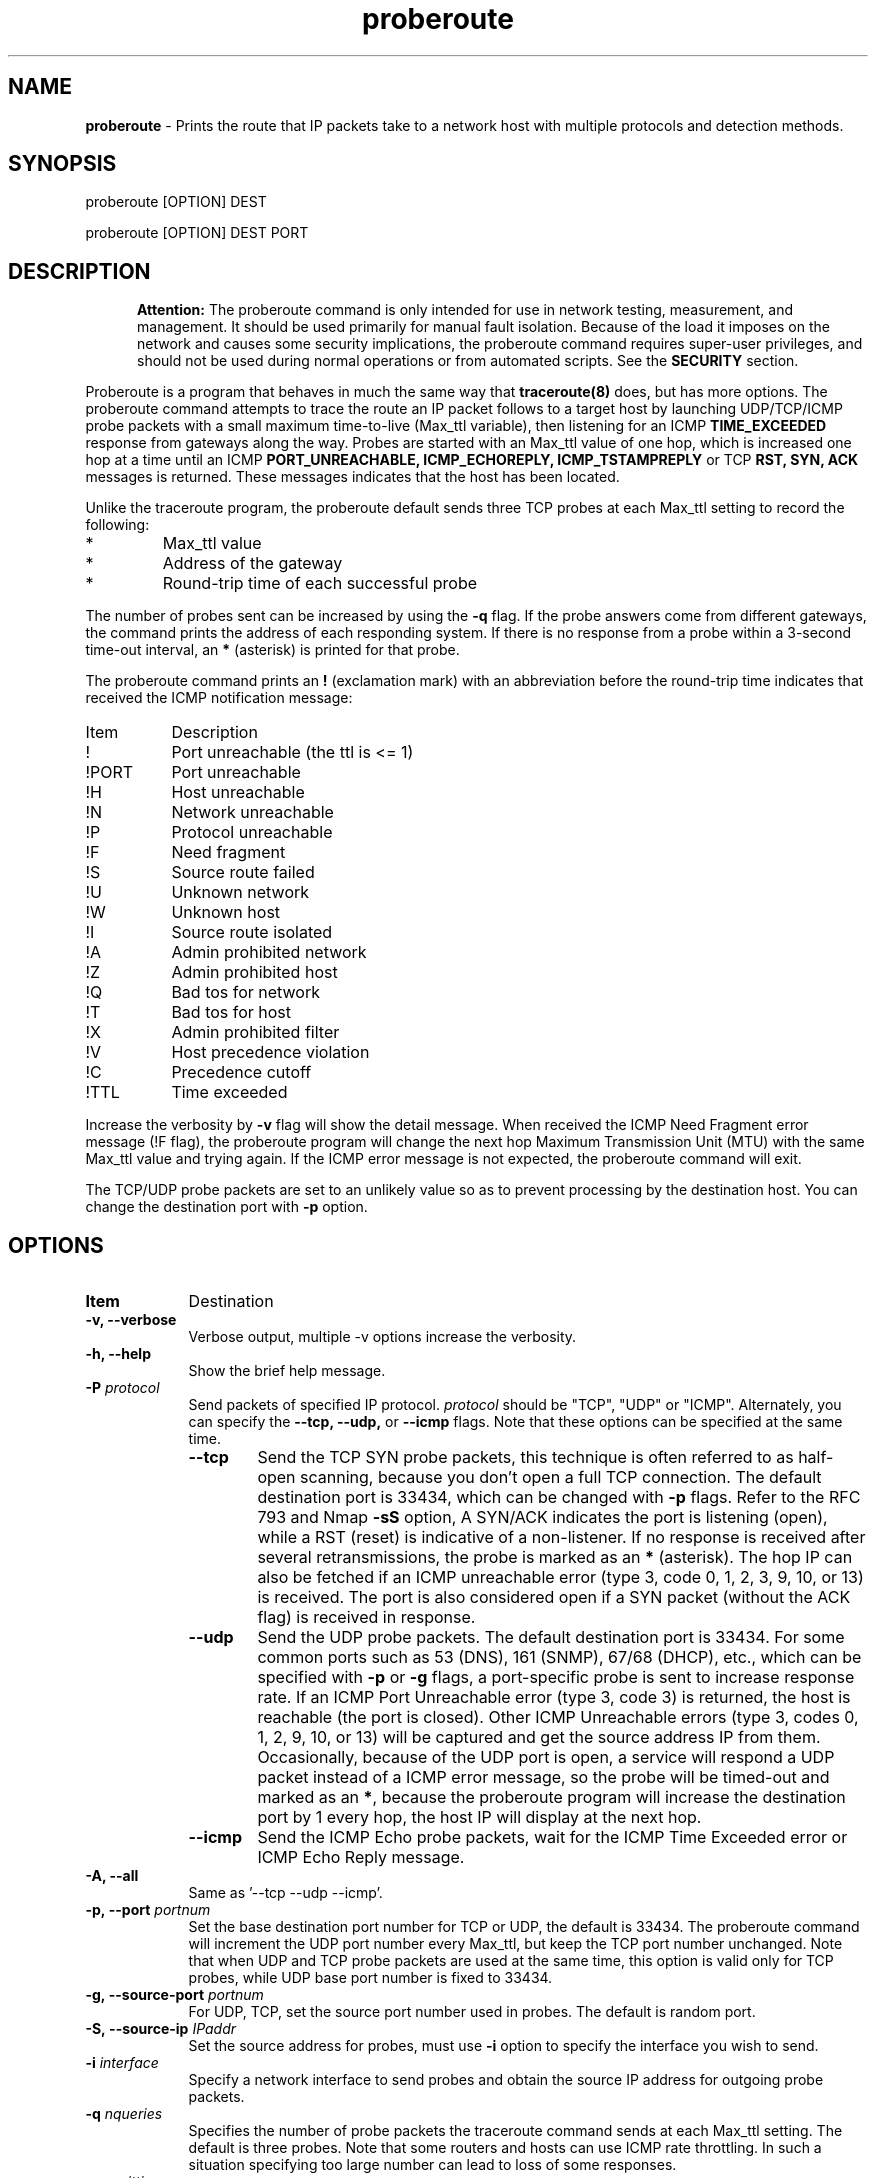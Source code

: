 .TH "proberoute" "1" "28 Oct 2017" "" ""
.SH "NAME"
\fBproberoute\fP \- Prints the route that IP packets take to a network host with \
multiple protocols and detection methods.
.SH "SYNOPSIS"

.PP 
proberoute [OPTION] DEST
.PP 
proberoute [OPTION] DEST PORT
.PP 
.SH "DESCRIPTION"
.PP
.in +.5i
.ll -.5i
.B Attention:
The proberoute command is only intended for use in network testing,
measurement, and management\&. It should be used primarily for manual
fault isolation\&. Because of the load it imposes on the network and
causes some security implications, the proberoute command requires
super-user privileges, and should not be used during normal operations
or from automated scripts\&. See the \fBSECURITY\fP section\&.
.in
.ll
.PP
Proberoute is a program that behaves in much the same way that
\fBtraceroute(8)\fP does, but has more options\&. The proberoute
command attempts to trace the route an IP packet follows to a target
host by launching UDP/TCP/ICMP probe packets with a small maximum
time\-to\-live (Max_ttl variable), then listening for an ICMP
.B TIME_EXCEEDED
response from gateways along the way\&. Probes are
started with an Max_ttl value of one hop, which is increased one hop
at a time until an ICMP
.B PORT_UNREACHABLE,
.B ICMP_ECHOREPLY,
.B ICMP_TSTAMPREPLY
or
TCP
.B RST,
.B SYN,
.B ACK
messages is returned\&. These messages indicates that the host has been
located.
.PP
Unlike the traceroute program, the proberoute default sends three TCP
probes at each Max_ttl setting to record the following:
.PD 0
.IP *
Max_ttl value
.IP *
Address of the gateway
.IP *
Round-trip time of each successful probe
.PD
.PP
The number of probes sent can be increased by using the \fB\-q\fP
flag\&. If the probe answers come from different gateways, the command
prints the address of each responding system. If there is no
response from a probe within a 3-second time\-out interval, an
\fB*\fP (asterisk) is printed for that probe.
.PP
The proberoute command prints an \fB!\fP (exclamation mark) with an
abbreviation before the round-trip time indicates that received the ICMP
notification message:
.PP
.IP Item 0.8i
Description
.IP !
Port unreachable (the ttl is <= 1)
.IP !PORT
Port unreachable
.IP !H
Host unreachable
.IP !N
Network unreachable
.IP !P
Protocol unreachable
.IP !F
Need fragment
.IP !S
Source route failed
.IP !U
Unknown network
.IP !W
Unknown host
.IP !I
Source route isolated
.IP !A
Admin prohibited network
.IP !Z
Admin prohibited host
.IP !Q
Bad tos for network
.IP !T
Bad tos for host
.IP !X
Admin prohibited filter
.IP !V
Host precedence violation
.IP !C
Precedence cutoff
.IP !TTL
Time exceeded
.PP 
Increase the verbosity by \fB-v\fP flag will show the detail
message\&. When received the ICMP Need Fragment error message (!F
flag), the proberoute program will change the next hop Maximum
Transmission Unit (MTU) with the same Max_ttl value and trying
again\&. If the ICMP error message is not expected, the proberoute
command will exit\&.

The TCP/UDP probe packets are set to an unlikely value so as to
prevent processing by the destination host\&. You can change the
destination port with \fB-p\fP option\&.
.PP 
.SH "OPTIONS"
.PP
.TP \w'names'u+4
.B Item
Destination
.TP \w'names'u+4
.B \-v, \-\-verbose
Verbose output, multiple -v options increase the verbosity.
.TP \w'names'u+4
.B \-h, \-\-help
Show the brief help message.
.TP \w'names'u+4
.BI \-P " protocol"
Send packets of specified IP protocol.
.I
protocol
should be \&"TCP\&", \&"UDP\&" or \&"ICMP\&". Alternately, you can specify the
.B
\-\-tcp, \-\-udp,
or
.B
\-\-icmp
flags\&.
Note that these options can be specified at the same time\&.
.RS \w'names'u+4
.IP \fB\-\-tcp\fP
Send the TCP SYN probe packets, this technique is often referred to as
half\-open scanning, because you don't open a full TCP
connection\&. The default destination port is 33434, which can be
changed with \fB\-p\fP flags\&. Refer to the RFC 793 and Nmap
.B \-sS
option, A SYN/ACK indicates the port is listening (open), while a RST
(reset) is indicative of a non-listener\&. If no response is received
after several retransmissions, the probe is marked as an \fB*\fP
(asterisk)\&. The hop IP can also be fetched if an ICMP unreachable
error (type 3, code 0, 1, 2, 3, 9, 10, or 13) is received. The port is
also considered open if a SYN packet (without the ACK flag) is
received in response\&.
.IP \fB\-\-udp\fP
Send the UDP probe packets\&. The default destination port is
33434\&. For some common ports such as 53 (DNS), 161 (SNMP), 67/68
(DHCP), etc\&., which can be specified with \fB\-p\fP or \fB-g\fP
flags, a port\-specific probe is sent to increase response rate\&. If
an ICMP Port Unreachable error (type 3, code 3) is returned, the host
is reachable (the port is closed)\&. Other ICMP Unreachable errors
(type 3, codes 0, 1, 2, 9, 10, or 13) will be captured and get the
source address IP from them\&. Occasionally, because of the UDP port
is open, a service will respond a UDP packet instead of a ICMP error
message, so the probe will be timed\-out and marked as an \fB*\fP\&,
because the proberoute program will increase the destination port by 1
every hop, the host IP will display at the next hop\&.
.IP \fB\-\-icmp\fP
Send the ICMP Echo probe packets, wait for the ICMP Time Exceeded
error or ICMP Echo Reply message\&.
.RE
.TP \w'names'u+4
.B \-A, \-\-all
Same as '--tcp --udp --icmp'\&.
.TP \w'names'u+4
.BI \-p,\ \-\-port " portnum"
Set the base destination port number for TCP or UDP, the default is
33434\&. The proberoute command will increment the UDP port number
every Max_ttl, but keep the TCP port number unchanged\&.
Note that when UDP and TCP probe packets are used at the same time, this
option is valid only for TCP probes, while UDP base port number is
fixed to 33434\&.
.TP \w'names'u+4
.BI \-g,\ \-\-source\-port " portnum"
For UDP, TCP, set the source port number used in probes\&. The default
is random port\&.
.TP \w'names'u+4
.BI \-S,\ \-\-source\-ip " IPaddr"
Set the source address for probes, must use \fB-i\fP option to specify
the interface you wish to send\&.
.TP \w'names'u+4
.BI \-i " interface"
Specify a network interface to send probes and obtain the source IP
address for outgoing probe packets\&.
.TP \w'names'u+4
.BI \-q " nqueries"
Specifies the number of probe packets the traceroute command sends at
each Max_ttl setting\&. The default is three probes\&. Note that some
routers and hosts can use ICMP rate throttling. In such a situation
specifying too large number can lead to loss of some responses\&.
.TP \w'names'u+4
.BI \-w " waittime"
Sets the time (in seconds) to wait for a response to a probe\&. The
default is 3 seconds\&.
.TP \w'names'u+4
.BI \-f " first_ttl"
Set the initial time\-to\-live used in outgoing probe packets\&. The
default is 1, i\&.e\&., start with the first hop\&.
.TP \w'names'u+4
.BI \-m " max_ttl"
Set the max time\-to\-live (max number of hops) used in outgoing probe packets.
.TP \w'names'u+4
.BI \-F,\ \-\-frag\-size " frag_size"
Specify the IP fragment size (must be a multiple of eight)\&. Because
some firewalls don't check the fragmented packets for performance
reasons, fragments are possible to reach the host\&.
.TP \w'names'u+4
.BI \-s,\ \-\-mtu " MTUsize"
Using the specified MTU as the probe packets size\&. Default is auto
detection\&.
Note that when UDP and other protocols are used at the same time, this
option is only valid for other protocols while the UDP packet length is
fixed to 52-byte\&.
This option is ignored when send the TCP syn package because the TCP syn
package cannot have any payload\&.
.TP \w'names'u+4
.B \-\-conn \fR(TCP connect probe)\fP
TCP connect probe is usable for detecting the path MTU when the
firewall only opening for the specific TCP port\&. When the connection
established, the proberoute program will send the out\-of\-sequence
probe packet with specific length and TCP flags (usually with
\fB\-\-ack\fP flag), for preventing processing by the destination
host\&.
.PP
.RS \w'names'u+4
Because of using
.B connect(2)
call will make the tcp session full opening, not recommended for
normal use, because a destination application is always affected (and
can be confused)\&. For the same reason, if the destination is in the
same subnet (ttl = 1), Proberoute never call \fBconnect(2)\fP\&.
.RE
.TP \w'names'u+4
.B \-\-syn\fR/\fPack\fR/\fPpush\fR/\fPnull\fR/\fPfin\fR/\fPxmas
Use TCP SYN, ACK, PUSH, Null, FIN and Xmas probes with \fB\-\-tcp\fP
option\&. This feature comes from the \fBnmap(1)\fP
program\&. \fB\-\-null\fP option doesn't set any bits (TCP flag header
is 0), \fB\-\-xmas\fP sets the FIN, PSH, and URG flags. When the
firewall is open, refer to the RFC 793 (Page 65)
.RS \w'names'u+4
.IP \(bu
If the target host state is CLOSED, an incoming segment not containing
a RST causes a RST to be sent in response\&.
.IP \(bu
If the target host state is LISTEN, any acknowledgment segment causes
a RST to be sent in response\&.
.IP \(bu
If the target host state is LISTEN, the SYN packet causes a SYN + ACK
to be sent in response\&.
.IP \(bu
If the target host state is ESTABLISHED, the out\-of\-sequence packet
causes an ACK should be sent in response\&.
.RE
.TP \w'names'u+4
.B \-\-badsum
Send the probe packets with a bogus checksum\&. Since virtually all
host IP stacks properly drop these packets, any responses received are
likely coming from a firewall or IDS that didn't bother to verify the
checksum\&.
.TP \w'names'u+4
.B \-\-badlen
Send the probe packets with a bad IP option length (by IP timestamp
option)\&. An ICMP Parameter Problem error message will be sent when a
router (MUST generate this message) or a host (SHOULD generate this
message) finds a problem with the IP header parameters\&. This option is
not very helpful for tracing route\&.
.TP \w'names'u+4
.B \-e, \-\-echo
.PD 0
.TP \w'names'u+4
.B \-\-echo\-reply
.PD
Send ICMP echo/echo\-reply probes\&. when the firewall is open:
.RS \w'names'u+4
.IP \(bu
The \fBICMP_ECHO\fP probe causes the target host MUST response the
\fBICMP_ECHOREPLY\fP message\&.
.IP \(bu
The \fBICMP_ECHOREPLY\fP probe causes the target host MAY response the
\fBICMP_UNREACH_PORT\fP message\&.
.RE
.TP \w'names'u+4
.B \-t, \-\-tstamp
.PD 0
.TP \w'names'u+4
.B \-\-tstamp\-reply
.PD
Send ICMP timestamp/timestamp\-reply probes\&. when the firewall is open:
.RS \w'names'u+4
.IP \(bu
The \fBICMP_TSTAMP\fP probe causes the target host MAY response the
\fBICMP_TSTAMPREPLY\fP message\&.
.IP \(bu
The \fBICMP_TSTAMPREPLY\fP probe causes the target host MAY response
the \fBICMP_UNREACH_PORT\fP message\&.
.RE
.TP \w'names'u+4
.BI \-j,\ \-\-source-route " gateway"
Sets IP Loose Source Route option\&. Tell the network to route the
packet through the specified gateway (Unfortunately, most routers have
disabled source routing for security reasons)\&.
.TP \w'names'u+4
.B \-l, \-\-list
Print the list of the network interface avaiable on the system, but
Proberoute can't sniff loopback packets on Windows system\&.
.TP \w'names'u+4
.B \-\-simulate
When the connection is established, to detect the route by
sending a order bye packet, which must be used with \fB\-\-conn\fP option\&.
.TP \w'names'u+4
.B \-\-reverse
Set the TTL of the probe packet decreased from large to
small. Used to evade the Cisco ASA firewall
\fBttl\-evasion\-protection\fP policy\&.

.TP \w'names'u+4
.B \-\-retransmit
Retransmit the specified packet in interactive mode, should be
used with \fB\-\-conn\fP and \fB\-\-interact\fP option\&. Note:
retransmit the last packet received by the other side will be
considered as the TCP keepalive probe\&.

.TP \w'names'u+4
.B \-\-interact
When the connection is established, control the frequency of sending
bytes through this option. Each time a line read from stdin, sends a
\&"\\x00\&" byte by \fBwrite()\fP \&. This option can be used with
\fItcpdump\fP and Unix \fIdiscard\fP service\&. For example,
asymmetric routing will cause network rejection due to
non-synchronization of TCP sessions, this option can be used to
send probe packets when retransmission occurs\&.

.PP
.SH "PARAMETERS"
.PP
.TP \w'names'u+4
.B Item
Description
.TP \w'names'u+4
.B HOST
Specifies the destination host, either by host name or IP number. This
parameter is required\&.
.TP \w'names'u+4
.B PORT
Specifies the destination port or service for TCP or UDP protocol\&. The
default port is 33434\&.
.PP
.SH EXAMPLE
.PP
A sample use and output might be:
.PP
.ft CW
.nf
$ sudo ./proberoute -A www.ccb.com http
proberoute to www.ccb.com (114.251.28.14) from 192.168.0.100 (en0)
with TCP UDP ICMP protocol
destination: 0.0.0.0, gateway: 192.168.0.1, mask: 0.0.0.0
1 hops min, 30 hops max
outgoing MTU = 1500
  1  192.168.0.1  125.682 ms  0.178 ms  0.063 ms
  2  192.168.0.1  !F  10.378 ms * *
  3  182.93.63.226  10.342 ms
     182.93.63.222  0.104 ms
     182.93.63.226  0.057 ms
  4  182.93.63.225  10.405 ms
     182.93.63.221  0.090 ms  0.110 ms
  5  202.175.54.69  10.163 ms
     202.175.54.77  0.120 ms  0.089 ms
  6  219.158.35.37  20.366 ms  0.102 ms  0.084 ms
  7  219.158.97.30  20.372 ms  0.090 ms  0.109 ms
  8  219.158.97.1  21.376 ms  0.099 ms *
  9  219.158.7.17  52.008 ms
     219.158.15.37  0.209 ms
     219.158.7.17  52.589 ms
 10  61.49.214.6  40.893 ms  0.118 ms
     202.96.12.2  10.415 ms
 11  124.65.61.174  40.759 ms  10.622 ms  31.370 ms
 12  61.148.157.10  52.019 ms  0.136 ms  10.123 ms
 13  61.148.14.34  41.982 ms  0.071 ms  10.966 ms
 14  202.106.80.123  41.084 ms  0.109 ms  41.323 ms
 15  114.251.28.14  !TTL  51.908 ms  !TTL  0.133 ms  !TTL  51.926 ms
 16  202.106.80.123  41.755 ms  10.226 ms  31.636 ms
 17  * * *
 18  114.251.28.14  52.930 ms  0.107 ms  52.539 ms
Port 80 open
.fi
.ft R
.PP
Note that:
.IP \(bu
The line 2 hop received the ICMP Destination Unreachable messages
containing Code 4 (Fragmentation needed and DF set), so the proberoute
program change the next\-hop MTU and try again, with \fB\-v\fP flag
will see the changed MTU\&.
.IP \(bu
The line 15 hop arrived the target host, but received the ICMP Time
Exceeded messages, since only the router will send this message, so
the proberoute program will continue to trace route, and arrived the
real target host at the line 18 hop\&.
.IP \(bu
Because of the \fB\-A\fP flag, each probe sends TCP, UDP, and ICMP
packets respectively, but the line 17 hops don't send ICMP Time
Exceeded messages (it is also unlikely that ttl is too small to reach
us), perhaps due to the firewall rules. You can try proberoute's
advanced options for firewall evasion or spoofing under the permission
from the network administrator\&.
.PP
.SH FILES
Proberoute relies on \fBlibpcap\fP library, which provide common
methods to access the datalink layer by wrapping the BSD Packet Filter
(BPF), the Linux PF_PACKET interface, or other methods.
.B Npcap
and
.B WinPcap
are Windows versions of the
.B libpcap
library, by making use of the NPF/NDIS API\&.
.PP
\" .PD 0
.IP Item 0.6i
\p Description
.IP /usr/lib/libpcap.a
Libpcap library file
.IP /dev/bpf?
\p BPF device
.IP /proc/net/dev
Network interfaces information
.IP C:\\\\Windows\\\\system32\\\\[Npcap?]\\\\Packet.dll
WinPcap/Npcap low-level dynamic link library\&.
.IP C:\\\\Windows\\\\system32\\\\[Npcap?]\\\\wpcap.dll
WinPcap/Npcap high-level and system-independent library\&.
\" .PD
.PP
.SH "SEE ALSO"
traceroute(8), nmap(1), ping(1)
.PP
.SH "SECURITY"
This command requires privileged users due to using
\fBlibpcap\fP/\fBWinPcap\fP and raw socket\&.
.PP
When used properly, Proberoute helps to detect the routing problems and
location errors\&. But when used improperly, Proberoute could (in rare
cases) cause damage to the network or host\&, even get you sued,
fired, or banned by your ISP\&.
.PP
Refer to the advice from Lyon (author of Nmap), the best way to avoid
controversy when using Proberoute is to always secure written
authorization from the target network representatives before
initialing any probing\&.
.PP
.SH "WARNING"
Since the \fB\-\-frag\-size\fP can split the packet into eight bytes,
so a 20-byte TCP header would be split into three packets, but this
feature is not supported or even dangerous on some systems\&.
.PP
Especially the fragment size of eight bytes MAY causes the AIX system
crash immediately\&. In addition, the TCP packet can't be fragmented
less than the size of header on AIX system\&.
.PP
.SH COPYRIGHT
Copyright (C) 2017 Cun Gong
.PP
This is free software; see the source for copying conditions. There is
NO warranty; not even for MERCHANTABILITY or FITNESS FOR A PARTICULAR
PURPOSE\&.
.PP
Released under the BSD 3-clause "New" or "Revised" License\&.
.PP
.SH AVAILABILITY
The source code of proberoute command is available from
https://github.com/GongCun/proberoute, it's very much welcome to
participate in the development and help to improve Proberoute\&.
.PP
.SH BUGS
The round-trip times between the router or the target host depends on
the time the packet is captured, rather than the actual round-trip
time, such as the delay of 500 ms on the Windows system due to the
delay of \fBWinPcap\fP.
.PP
The following is a list of those features not yet implemented:
.PD 0
.IP *
IPv6 supporting\&.
.IP *
Reverse	DNS lookups (PTR)\&.
.IP *
Autonomous System (AS) path lookups\&.
.IP *
Sending several probes concurrently\&.
.IP *
Can not use
.B \-\-conn
option on some Windows system\&.
.PD
.PP
Since the old version of
.B WinPcap
does not support PPP/VPN connection on Windows Vista or above, the new version
of
.B Npcap
must be installed so that the Proberoute can detect routing on the PPP/VPN
connection\&.
.PP
In addition to the pcap filter, Proberoute supports receiving data from raw
sockets (by
.I recvfrom
on Unix/Linux,
.I WSARecvFrom
on Windows), user can specify Proberoute receiving data through raw sockets via
the environment variable \fBPROBE\_RECV\fP, Use \fB\-vvv\fP flags can
watch which capture catch the packet\&:
.PP
.ft CW
.nf
  $ sudo PROBE_RECV=1 ./proberoute -vvv -icmp google.com
.fi
.ft R
.PP
Because of IPsec with Authentication Header (AH) or Encapsulating Security
Payload (ESP) can not be captured by \fBlibpcap\fP, in this case, should detect
the route by raw sockets\&. Due to the limitations of most operating systems, 
TCP data is not allowed to be received directly by raw socket, so when using the
TCP protocol to detect routing, the '*' (asterisk)  may still be displayed after
reaching the destination\&. On Windows, the TCP protocol cannot be used to
detect routing on the PPP/VPN connection, and normal connection may not be able
to detect routing on overly noisy ports\&.
.PP
On Windows system, when Proberoute received ICMP Fragmentation Needed
error message, if use the same size of message to traceroute again,
will trigger "message too long" error, must reduce the message size to
the path MTU\&.
.PP
Since I have no environment to test these link types such as IEEE
802.11 wireless LAN, PPPoE, SLIP, or Cisco PPP with HDLC framing,
etc\&., so there may be BUGs hidden in them\&. If you found any bug, please
report it to Cun Gong <gong_cun@bocmacau.com>, thank you very much\&.
